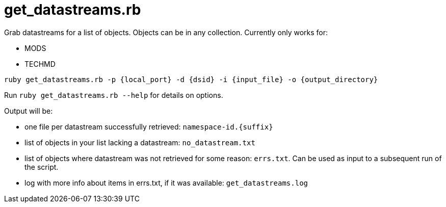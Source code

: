 = get_datastreams.rb

Grab datastreams for a list of objects. Objects can be in any collection. Currently only works for:

* MODS
* TECHMD

`ruby get_datastreams.rb -p {local_port} -d {dsid} -i {input_file} -o {output_directory}`

Run `ruby get_datastreams.rb --help` for details on options.

Output will be:

- one file per datastream successfully retrieved: `namespace-id.{suffix}`
- list of objects in your list lacking a datastream: `no_datastream.txt`
- list of objects where datastream was not retrieved for some reason: `errs.txt`. Can be used as input to a subsequent run of the script.
- log with more info about items in errs.txt, if it was available: `get_datastreams.log`
